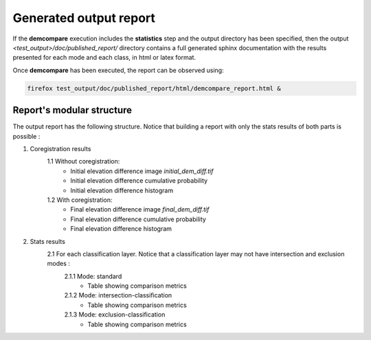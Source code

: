 .. _report:

Generated output report
=======================

If the **demcompare** execution includes the **statistics** step and the output directory has been specified, then the output `<test_output>/doc/published_report/` directory contains a full generated sphinx documentation with the results presented
for each mode and each class, in html or latex format.

Once **demcompare** has been executed, the report can be observed using:

.. code-block:: bash

    firefox test_output/doc/published_report/html/demcompare_report.html &

Report's modular structure
--------------------------

The output report has the following structure. Notice that building a report with only the stats results of both parts is possible :

1. Coregistration results
    1.1 Without coregistration:
        - Initial elevation difference image *initial_dem_diff.tif*
        - Initial elevation difference cumulative probability
        - Initial elevation difference histogram
    1.2 With coregistration:
        - Final elevation difference image *final_dem_diff.tif*
        - Final elevation difference cumulative probability
        - Final elevation difference histogram

2. Stats results
    2.1 For each classification layer. Notice that a classification layer may not have intersection and exclusion modes :
        2.1.1 Mode: standard
            - Table showing comparison metrics
        2.1.2 Mode: intersection-classification
            - Table showing comparison metrics
        2.1.3 Mode: exclusion-classification
            - Table showing comparison metrics

